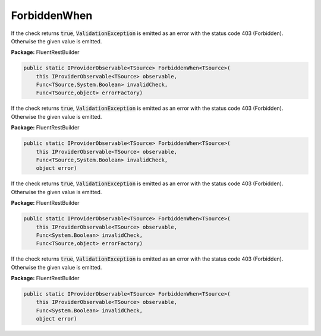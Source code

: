 ﻿ForbiddenWhen
---------------------------------------------------------------------------


If the check returns :code:`true`, :code:`ValidationException`
is emitted as an error with the status code 403 (Forbidden).
Otherwise the given value is emitted.

**Package:** FluentRestBuilder

.. sourcecode:: csharp

    public static IProviderObservable<TSource> ForbiddenWhen<TSource>(
        this IProviderObservable<TSource> observable,
        Func<TSource,System.Boolean> invalidCheck,
        Func<TSource,object> errorFactory)



If the check returns :code:`true`, :code:`ValidationException`
is emitted as an error with the status code 403 (Forbidden).
Otherwise the given value is emitted.

**Package:** FluentRestBuilder

.. sourcecode:: csharp

    public static IProviderObservable<TSource> ForbiddenWhen<TSource>(
        this IProviderObservable<TSource> observable,
        Func<TSource,System.Boolean> invalidCheck,
        object error)



If the check returns :code:`true`, :code:`ValidationException`
is emitted as an error with the status code 403 (Forbidden).
Otherwise the given value is emitted.

**Package:** FluentRestBuilder

.. sourcecode:: csharp

    public static IProviderObservable<TSource> ForbiddenWhen<TSource>(
        this IProviderObservable<TSource> observable,
        Func<System.Boolean> invalidCheck,
        Func<TSource,object> errorFactory)



If the check returns :code:`true`, :code:`ValidationException`
is emitted as an error with the status code 403 (Forbidden).
Otherwise the given value is emitted.

**Package:** FluentRestBuilder

.. sourcecode:: csharp

    public static IProviderObservable<TSource> ForbiddenWhen<TSource>(
        this IProviderObservable<TSource> observable,
        Func<System.Boolean> invalidCheck,
        object error)


